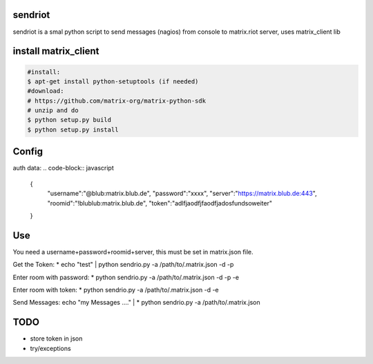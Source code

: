 sendriot
========

sendriot is a smal python script to send messages (nagios) from console to matrix.riot server, uses matrix_client lib

install matrix_client
=====================
.. code-block:: bash

   #install: 
   $ apt-get install python-setuptools (if needed)
   #download: 
   # https://github.com/matrix-org/matrix-python-sdk
   # unzip and do
   $ python setup.py build
   $ python setup.py install

Config
======

auth data:
.. code-block:: javascript

    {
        "username":"@blub:matrix.blub.de",
        "password":"xxxx",
        "server":"https://matrix.blub.de:443",
        "roomid":"!blublub:matrix.blub.de",
        "token":"adlfjaodfjfaodfjadosfundsoweiter"
    }

Use
===

.. code-block:: bash
  sendriot.py -a </path/to/matrix.json> [-d -p -e roomid]
           -d debug infos
           -p login with password, rahter token
           -e     : enter room  !blublbu:matrix.blub.de,
                    the roomid should be in .matrix.json file


You need a username+password+roomid+server, this must be set in matrix.json file.

Get the Token:
* echo "test"  | python sendrio.py -a /path/to/.matrix.json -d -p

Enter room with password:
* python sendrio.py -a /path/to/.matrix.json -d -p -e 

Enter room with token:
* python sendrio.py -a /path/to/.matrix.json -d -e

Send Messages:
echo "my Messages ...." | * python sendrio.py -a /path/to/.matrix.json


TODO
====

* store token in json
* try/exceptions 
